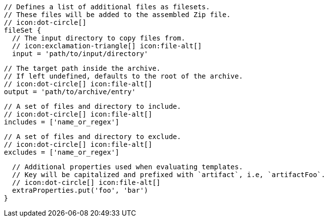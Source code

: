 ifdef::archive[]
        // icon:exclamation-triangle[]
endif::archive[]
ifndef::archive[]
        // Defines a list of additional files as filesets.
        // These files will be added to the assembled Zip file.
        // icon:dot-circle[]
endif::archive[]
        fileSet {
          // The input directory to copy files from.
          // icon:exclamation-triangle[] icon:file-alt[]
          input = 'path/to/input/directory'

          // The target path inside the archive.
          // If left undefined, defaults to the root of the archive.
          // icon:dot-circle[] icon:file-alt[]
          output = 'path/to/archive/entry'

          // A set of files and directory to include.
          // icon:dot-circle[] icon:file-alt[]
          includes = ['name_or_regex']

          // A set of files and directory to exclude.
          // icon:dot-circle[] icon:file-alt[]
          excludes = ['name_or_regex']

          // Additional properties used when evaluating templates.
          // Key will be capitalized and prefixed with `artifact`, i.e, `artifactFoo`.
          // icon:dot-circle[] icon:file-alt[]
          extraProperties.put('foo', 'bar')
        }
